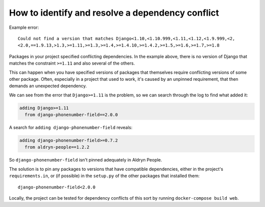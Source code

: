 .. _debug-dependency-conflict:

How to identify and resolve a dependency conflict
=================================================


Example error::

    Could not find a version that matches Django<1.10,<1.10.999,<1.11,<1.12,<1.9.999,<2,
    <2.0,==1.9.13,>1.3,>=1.11,>=1.3,>=1.4,>=1.4.10,>=1.4.2,>=1.5,>=1.6,>=1.7,>=1.8

Packages in your project specified conflicting dependencies. In the example above, there is no
version of Django that matches the constraint ``>=1.11`` and also several of the others.

This can happen when you have specified versions of packages that themselves require conflicting
versions of some other package. Often, especially in a project that used to work, it's caused by an
unpinned requirement, that then demands an unexpected dependency.

We can see from the error that ``Django>=1.11`` is the problem, so we can search through the log to
find what added it:

..  code-block:: text

    adding Django>=1.11
      from django-phonenumber-field==2.0.0

A search for ``adding django-phonenumber-field`` reveals:

..  code-block:: python

    adding django-phonenumber-field>=0.7.2
      from aldryn-people==1.2.2

So ``django-phonenumber-field`` isn't pinned adequately in Aldryn People.

The solution is to pin any packages to versions that have compatible dependencies, either in the
project's ``requirements.in``, or (if possible) in the ``setup.py`` of the other packages that
installed them::

    django-phonenumber-field<2.0.0

Locally, the project can be tested for dependency conflicts of this sort by running
``docker-compose build web``.
